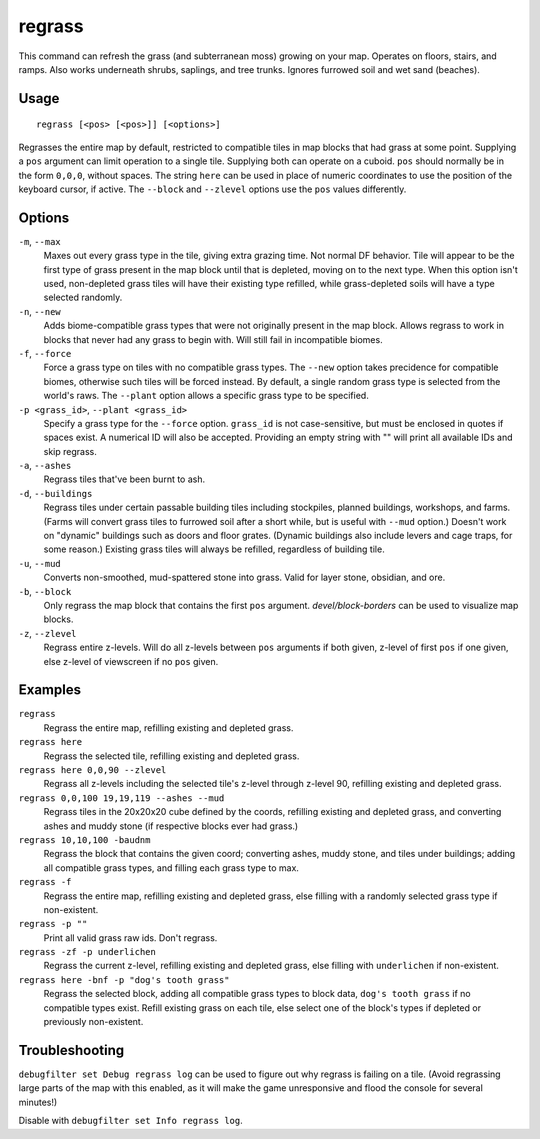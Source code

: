 regrass
=======

.. dfhack-tool::
    :summary: Regrow surface grass and cavern moss.
    :tags: adventure fort armok animals map

This command can refresh the grass (and subterranean moss) growing on your map.
Operates on floors, stairs, and ramps. Also works underneath shrubs, saplings,
and tree trunks. Ignores furrowed soil and wet sand (beaches).

Usage
-----

::

    regrass [<pos> [<pos>]] [<options>]

Regrasses the entire map by default, restricted to compatible tiles in map
blocks that had grass at some point. Supplying a ``pos`` argument can limit
operation to a single tile. Supplying both can operate on a cuboid. ``pos``
should normally be in the form ``0,0,0``, without spaces. The string ``here``
can be used in place of numeric coordinates to use the position of the keyboard
cursor, if active. The ``--block`` and ``--zlevel`` options use the ``pos``
values differently.

Options
-------

``-m``, ``--max``
    Maxes out every grass type in the tile, giving extra grazing time.
    Not normal DF behavior. Tile will appear to be the first type of grass
    present in the map block until that is depleted, moving on to the next
    type. When this option isn't used, non-depleted grass tiles will have their
    existing type refilled, while grass-depleted soils will have a type
    selected randomly.
``-n``, ``--new``
    Adds biome-compatible grass types that were not originally present in the
    map block. Allows regrass to work in blocks that never had any grass to
    begin with. Will still fail in incompatible biomes.
``-f``, ``--force``
    Force a grass type on tiles with no compatible grass types. The ``--new``
    option takes precidence for compatible biomes, otherwise such tiles will be
    forced instead. By default, a single random grass type is selected from
    the world's raws. The ``--plant`` option allows a specific grass type to be
    specified.
``-p <grass_id>``, ``--plant <grass_id>``
    Specify a grass type for the ``--force`` option. ``grass_id`` is not
    case-sensitive, but must be enclosed in quotes if spaces exist. A numerical
    ID will also be accepted. Providing an empty string with "" will print all
    available IDs and skip regrass.
``-a``, ``--ashes``
    Regrass tiles that've been burnt to ash.
``-d``, ``--buildings``
    Regrass tiles under certain passable building tiles including stockpiles,
    planned buildings, workshops, and farms. (Farms will convert grass tiles to
    furrowed soil after a short while, but is useful with ``--mud`` option.)
    Doesn't work on "dynamic" buildings such as doors and floor grates.
    (Dynamic buildings also include levers and cage traps, for some reason.)
    Existing grass tiles will always be refilled, regardless of building tile.
``-u``, ``--mud``
    Converts non-smoothed, mud-spattered stone into grass. Valid for layer
    stone, obsidian, and ore.
``-b``, ``--block``
    Only regrass the map block that contains the first ``pos`` argument.
    `devel/block-borders` can be used to visualize map blocks.
``-z``, ``--zlevel``
    Regrass entire z-levels. Will do all z-levels between ``pos`` arguments if
    both given, z-level of first ``pos`` if one given, else z-level of
    viewscreen if no ``pos`` given.

Examples
--------

``regrass``
    Regrass the entire map, refilling existing and depleted grass.
``regrass here``
    Regrass the selected tile, refilling existing and depleted grass.
``regrass here 0,0,90 --zlevel``
    Regrass all z-levels including the selected tile's z-level through z-level
    90, refilling existing and depleted grass.
``regrass 0,0,100 19,19,119 --ashes --mud``
    Regrass tiles in the 20x20x20 cube defined by the coords, refilling
    existing and depleted grass, and converting ashes and muddy stone (if
    respective blocks ever had grass.)
``regrass 10,10,100 -baudnm``
    Regrass the block that contains the given coord; converting ashes, muddy
    stone, and tiles under buildings; adding all compatible grass types, and
    filling each grass type to max.
``regrass -f``
    Regrass the entire map, refilling existing and depleted grass, else filling
    with a randomly selected grass type if non-existent.
``regrass -p ""``
    Print all valid grass raw ids. Don't regrass.
``regrass -zf -p underlichen``
    Regrass the current z-level, refilling existing and depleted grass, else
    filling with ``underlichen`` if non-existent.
``regrass here -bnf -p "dog's tooth grass"``
    Regrass the selected block, adding all compatible grass types to block data,
    ``dog's tooth grass`` if no compatible types exist. Refill existing grass
    on each tile, else select one of the block's types if depleted or
    previously non-existent.

Troubleshooting
---------------

``debugfilter set Debug regrass log`` can be used to figure out why regrass
is failing on a tile. (Avoid regrassing large parts of the map with this
enabled, as it will make the game unresponsive and flood the console for
several minutes!)

Disable with ``debugfilter set Info regrass log``.
